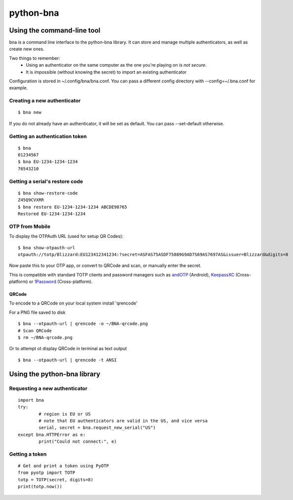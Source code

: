 ==========
python-bna
==========

.. image:: https://travis-ci.org/jleclanche/python-bna.png
   :target: https://travis-ci.org/jleclanche/python-bna


Using the command-line tool
===========================

bna is a command line interface to the python-bna library. It can store and manage multiple authenticators, as well as create new ones.


Two things to remember:
 - Using an authenticator on the same computer as the one you're playing on is *not secure*.
 - It is impossible (without knowing the secret) to import an existing authenticator

Configuration is stored in ~/.config/bna/bna.conf. You can pass a different config directory with --config=~/.bna.conf for example.

Creating a new authenticator
----------------------------
::

	$ bna new

If you do not already have an authenticator, it will be set as default. You can pass --set-default otherwise.

Getting an authentication token
-------------------------------
::

	$ bna
	01234567
	$ bna EU-1234-1234-1234
	76543210

Getting a serial's restore code
-------------------------------
::

	$ bna show-restore-code
	Z45Q9CVXRR
	$ bna restore EU-1234-1234-1234 ABCDE98765
	Restored EU-1234-1234-1234

OTP from Mobile
---------------

To display the OTPAuth URL (used for setup QR Codes):

::

	$ bna show-otpauth-url
	otpauth://totp/Blizzard:EU123412341234:?secret=ASFAS75ASDF75889G9AD7S69AS7697AS&issuer=Blizzard&digits=8


Now paste this to your OTP app, or convert to QRCode and scan, or manually enter the secret.

This is compatible with standard TOTP clients and password managers such as andOTP_ (Android), KeepassXC_ (Cross-platform) or 1Password_ (Cross-platform).

QRCode
~~~~~~

To encode to a QRCode on your local system install 'qrencode'

For a PNG file saved to disk
::

	$ bna --otpauth-url | qrencode -o ~/BNA-qrcode.png
	# Scan QRCode
	$ rm ~/BNA-qrcode.png

Or to attempt ot display QRCode in terminal as text output
::

	$ bna --otpauth-url | qrencode -t ANSI

Using the python-bna library
============================

Requesting a new authenticator
------------------------------
::

	import bna
	try:
		# region is EU or US
		# note that EU authenticators are valid in the US, and vice versa
		serial, secret = bna.request_new_serial("US")
	except bna.HTTPError as e:
		print("Could not connect:", e)

Getting a token
---------------
::

	# Get and print a token using PyOTP
	from pyotp import TOTP
	totp = TOTP(secret, digits=8)
	print(totp.now())


.. _andOTP: https://play.google.com/store/apps/details?id=org.shadowice.flocke.andotp
.. _KeepassXC: https://keepassxc.org/
.. _1Password: https://1password.com/
